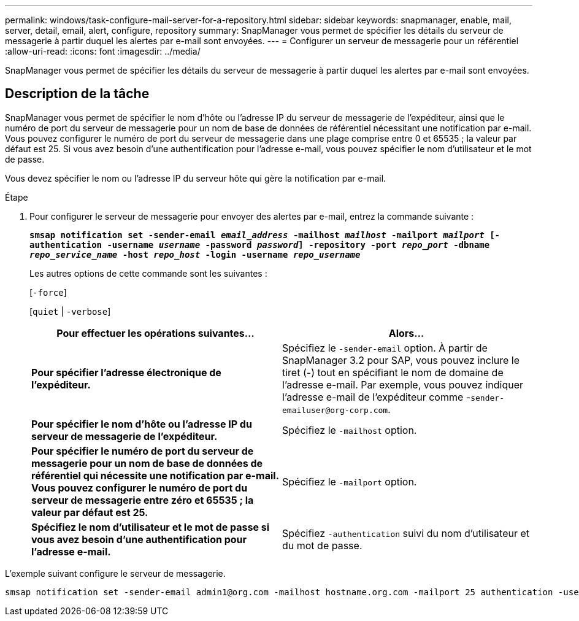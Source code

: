 ---
permalink: windows/task-configure-mail-server-for-a-repository.html 
sidebar: sidebar 
keywords: snapmanager, enable, mail, server, detail, email, alert, configure, repository 
summary: SnapManager vous permet de spécifier les détails du serveur de messagerie à partir duquel les alertes par e-mail sont envoyées. 
---
= Configurer un serveur de messagerie pour un référentiel
:allow-uri-read: 
:icons: font
:imagesdir: ../media/


[role="lead"]
SnapManager vous permet de spécifier les détails du serveur de messagerie à partir duquel les alertes par e-mail sont envoyées.



== Description de la tâche

SnapManager vous permet de spécifier le nom d'hôte ou l'adresse IP du serveur de messagerie de l'expéditeur, ainsi que le numéro de port du serveur de messagerie pour un nom de base de données de référentiel nécessitant une notification par e-mail. Vous pouvez configurer le numéro de port du serveur de messagerie dans une plage comprise entre 0 et 65535 ; la valeur par défaut est 25. Si vous avez besoin d'une authentification pour l'adresse e-mail, vous pouvez spécifier le nom d'utilisateur et le mot de passe.

Vous devez spécifier le nom ou l'adresse IP du serveur hôte qui gère la notification par e-mail.

.Étape
. Pour configurer le serveur de messagerie pour envoyer des alertes par e-mail, entrez la commande suivante :
+
`*smsap notification set -sender-email _email_address_ -mailhost _mailhost_ -mailport _mailport_ [-authentication -username _username_ -password _password_] -repository -port _repo_port_ -dbname _repo_service_name_ -host _repo_host_ -login -username _repo_username_*`

+
Les autres options de cette commande sont les suivantes :

+
[`-force`]

+
[`quiet` | `-verbose`]

+
|===
| Pour effectuer les opérations suivantes... | Alors... 


 a| 
*Pour spécifier l'adresse électronique de l'expéditeur.*
 a| 
Spécifiez le `-sender-email` option. À partir de SnapManager 3.2 pour SAP, vous pouvez inclure le tiret (-) tout en spécifiant le nom de domaine de l'adresse e-mail. Par exemple, vous pouvez indiquer l'adresse e-mail de l'expéditeur comme -`+sender-emailuser@org-corp.com+`.



 a| 
*Pour spécifier le nom d'hôte ou l'adresse IP du serveur de messagerie de l'expéditeur.*
 a| 
Spécifiez le `-mailhost` option.



 a| 
*Pour spécifier le numéro de port du serveur de messagerie pour un nom de base de données de référentiel qui nécessite une notification par e-mail. Vous pouvez configurer le numéro de port du serveur de messagerie entre zéro et 65535 ; la valeur par défaut est 25.*
 a| 
Spécifiez le `-mailport` option.



 a| 
*Spécifiez le nom d'utilisateur et le mot de passe si vous avez besoin d'une authentification pour l'adresse e-mail.*
 a| 
Spécifiez `-authentication` suivi du nom d'utilisateur et du mot de passe.

|===


L'exemple suivant configure le serveur de messagerie.

[listing]
----
smsap notification set -sender-email admin1@org.com -mailhost hostname.org.com -mailport 25 authentication -username admin1 -password admin1 -repository -port 1521 -dbname SMSAPREPO -host hotspur -login -username grabal21 -verbose
----
